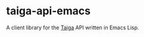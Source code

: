 * taiga-api-emacs

  #+BEGIN_HTML
    <a href="https://travis-ci.org/ryuslash/taiga-api-emacs/"><img src="https://travis-ci.org/ryuslash/taiga-api-emacs.svg?branch=master" alt="Build Status"></a>
  #+END_HTML

  #+BEGIN_HTML
    <a href='https://coveralls.io/r/ryuslash/taiga-api-emacs?branch=master'><img src='https://coveralls.io/repos/ryuslash/taiga-api-emacs/badge.svg?branch=master' alt='Coverage Status' /></a>
  #+END_HTML

  A client library for the [[https://taiga.io][Taiga]] API written in Emacs Lisp.
